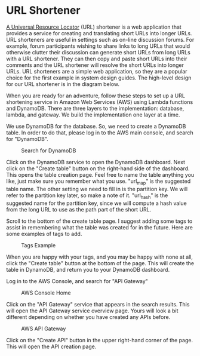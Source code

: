 * URL Shortener
  [[https://kinsta.com/knowledgebase/what-is-a-url/][A Universal Resource Locator]] (URL) shortener is a web application
  that provides a service for creating and translating short URLs into
  longer URLs.  URL shorteners are useful in settings such as on-line
  discussion forums.  For example, forum participants wishing to share
  links to long URLs that would otherwise clutter their discussion can
  generate short URLs from long URLs with a URL shortener.  They can
  then copy and paste short URLs into their comments and the URL
  shortener will resolve the short URLs into longer URLs.  URL
  shorteners are a simple web application, so they are a popular
  choice for the first example in system design guides.  The
  high-level design for our URL shortener is in the diagram below.

  

  When you are ready for an adventure, follow these steps to set up a
  URL shortening service in Amazon Web Services (AWS) using Lambda
  functions and DynamoDB.  There are three layers to the
  implementation: database, lambda, and gateway.  We build the
  implementation one layer at a time.

  We use DynamoDB for the database.  So, we need to create a DynamoDB
  table. In order to do that, please log in to the AWS main console,
  and search for "DynamoDB".

  #+CAPTION: Search for DynamoDB
  #+NAME:   fig:search-dynamodb
  [[./search-dynamo-db.png]]

  Click on the DynamoDB service to open the DynamoDB dashboard. Next
  click on the "Create table" button on the right-hand side of the
  dashboard.  This opens the table creation page.  Feel free to name
  the table anything you like, just make sure you remember what you
  use. "url_map" is the suggested table name.  The other setting we
  need to fill in is the partition key.  We will refer to the
  partition key later, so make a note of it.  "url_hash" is the
  suggested name for the partition key, since we will compute a hash
  value from the long URL to use as the path part of the short URL.

  Scroll to the bottom of the create table page.  I suggest adding
  some tags to assist in remembering what the table was created for in
  the future.  Here are some examples of tags to add.

  #+CAPTION: Tags Example
  #+NAME:   fig:tags-example
  [[./tags-examples.png]]

  When you are happy with your tags, and you may be happy with none at
  all, click the "Create table" button at the bottom of the page.
  This will create the table in DynamoDB, and return you to your
  DynamoDB dashboard.

  Log in to the AWS Console, and
  search for "API Gateway"

  #+CAPTION: AWS Console Home
  #+NAME:   fig:aws-console-home
  [[./console-home.png]]

  Click on the "API Gateway" service that appears in the search
  results.  This will open the API Gateway service overview page.
  Yours will look a bit different depending on whether you have
  created any APIs before.
  
  #+CAPTION: AWS API Gateway
  #+NAME:   fig:aws-api-gateway-home
  [[./console-home.png]]

  Click on the "Create API" button in the upper right-hand corner of
  the page.   This will open the API creation page.
